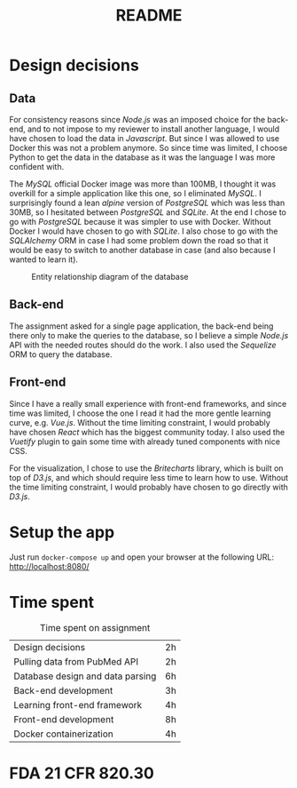 #+TITLE: README

* Design decisions

** Data
For consistency reasons since /Node.js/ was an imposed choice for the back-end, and to not impose to my reviewer to install another language, I would have chosen to load the data in /Javascript/. But since I was allowed to use Docker this was not a problem anymore. So since time was limited, I choose Python to get the data in the database as it was the language I was more confident with.

The /MySQL/ official Docker image was more than 100MB, I thought it was overkill for a simple application like this one, so I eliminated /MySQL/. I surprisingly found a lean /alpine/ version of /PostgreSQL/ which was less than 30MB, so I hesitated between /PostgreSQL/ and /SQLite/. At the end I chose to go with /PostgreSQL/ because it was simpler to use with Docker. Without Docker I would have chosen to go with /SQLite/. I also chose to go with the /SQLAlchemy/ ORM in case I had some problem down the road so that it would be easy to switch to another database in case (and also because I wanted to learn it).

#+CAPTION: Entity relationship diagram of the database
#+NAME:   fig:db-diagram
[[./db.png]]

# When the app is running, you can inspect the database with the /Adminer/ web client running in a container using the following URL: http://localhost:8081/?pgsql=db&username=postgres&db=postgres&ns=public

** Back-end
The assignment asked for a single page application, the back-end being there only to make the queries to the database, so I believe a simple /Node.js/ API with the needed routes should do the work. I also used the /Sequelize/ ORM to query the database.

** Front-end
Since I have a really small experience with front-end frameworks, and since time was limited, I choose the one I read it had the more gentle learning curve, e.g. /Vue.js/. Without the time limiting constraint, I would probably have chosen /React/ which has the biggest community today. I also used the /Vuetify/ plugin to gain some time with already tuned components with nice CSS.

For the visualization, I chose to use the /Britecharts/ library, which is built on top of /D3.js/, and which should require less time to learn how to use. Without the time limiting constraint, I would probably have chosen to go directly with /D3.js/.


* Setup the app

Just run ~docker-compose up~ and open your browser at the following URL: http://localhost:8080/

* Time spent

#+CAPTION: Time spent on assignment
#+NAME:   tab:time-spent
|Design decisions|2h|
|Pulling data from PubMed API|2h|
|Database design and data parsing |6h |
|Back-end development|3h|
|Learning front-end framework|4h |
|Front-end development|8h|
|Docker containerization| 4h|

* FDA 21 CFR 820.30
